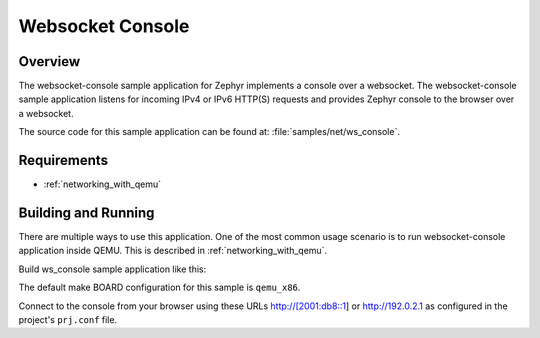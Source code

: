 .. _websocket-console-sample:

Websocket Console
#################

Overview
********

The websocket-console sample application for Zephyr implements a console
over a websocket. The websocket-console sample application listens for incoming
IPv4 or IPv6 HTTP(S) requests and provides Zephyr console to the browser over
a websocket.

The source code for this sample application can be found at:
:file:`samples/net/ws_console`.

Requirements
************

- :ref:`networking_with_qemu`

Building and Running
********************

There are multiple ways to use this application. One of the most common
usage scenario is to run websocket-console application inside QEMU. This is
described in :ref:`networking_with_qemu`.

Build ws_console sample application like this:

.. zephyr-app-commands::
   :zephyr-app: samples/net/ws_console
   :board: qemu_x86
   :goals: run
   :compact:

The default make BOARD configuration for this sample is ``qemu_x86``.

Connect to the console from your browser using these URLs http://[2001:db8::1]
or http://192.0.2.1 as configured in the project's ``prj.conf`` file.
